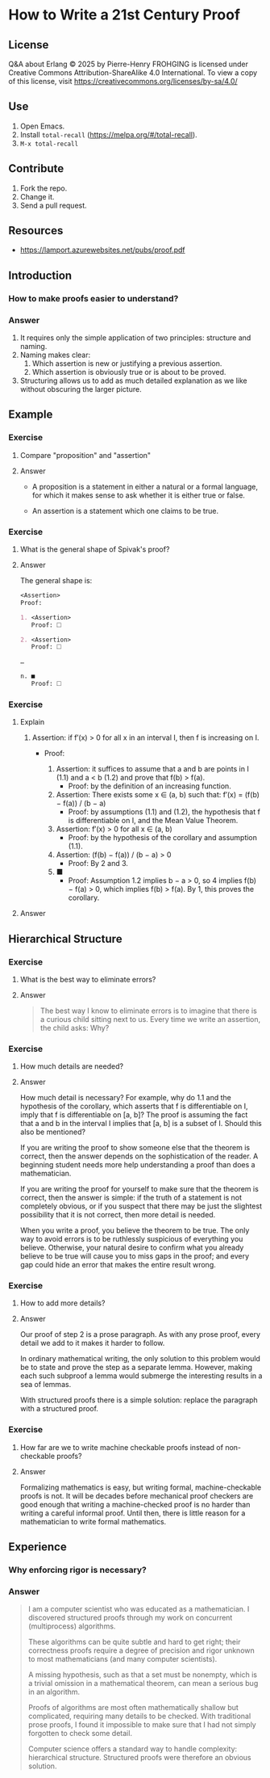 * How to Write a 21st Century Proof
:PROPERTIES:
:ID:       d8e71b6f-c3b0-411d-8bd8-b7a45eec561a
:END:

** License

Q&A about Erlang © 2025 by Pierre-Henry FROHGING is licensed under Creative Commons
Attribution-ShareAlike 4.0 International. To view a copy of this license, visit
https://creativecommons.org/licenses/by-sa/4.0/

** Use

1. Open Emacs.
2. Install ~total-recall~ (https://melpa.org/#/total-recall).
3. ~M-x total-recall~

** Contribute

1. Fork the repo.
2. Change it.
3. Send a pull request.

** Resources

- https://lamport.azurewebsites.net/pubs/proof.pdf

** Introduction
:PROPERTIES:
:TYPE: b0d53cd4-ad89-4333-9ef1-4d9e0995a4d8
:ID: aa100eb2-93e7-4a97-bee5-ddbcdd8668fb
:END:

*** How to make proofs easier to understand?

*** Answer

1. It requires only the simple application of two principles: structure and naming.
2. Naming makes clear:
   1. Which assertion is new or justifying a previous assertion.
   2. Which assertion is obviously true or is about to be proved.
3. Structuring allows us to add as much detailed explanation as we like without
   obscuring the larger picture.

** Example
*** Exercise
:PROPERTIES:
:TYPE: b0d53cd4-ad89-4333-9ef1-4d9e0995a4d8
:ID: 9272bd8a-0d21-4a3e-a02c-c0b0d05ddce1
:END:

**** Compare "proposition" and "assertion"

**** Answer

- A proposition is a statement in either a natural or a formal language, for which it
  makes sense to ask whether it is either true or false.

- An assertion is a statement which one claims to be true.

*** Exercise
:PROPERTIES:
:TYPE: b0d53cd4-ad89-4333-9ef1-4d9e0995a4d8
:ID: 23cfea63-807b-4963-9bdb-5ca8d438eb47
:END:

**** What is the general shape of Spivak's proof?

**** Answer

The general shape is:
#+begin_src org
<Assertion>
Proof:

1. <Assertion>
   Proof: 🞎

2. <Assertion>
   Proof: 🞎

…

n. ■
   Proof: 🞎
#+end_src

*** Exercise
:PROPERTIES:
:TYPE: b0d53cd4-ad89-4333-9ef1-4d9e0995a4d8
:ID: ce084689-6d8f-4b39-9150-6717ffdaed87
:END:

**** Explain

1. Assertion: if f′(x) > 0 for all x in an interval I, then f is increasing on I.
   - Proof:

     1. Assertion: it suffices to assume that a and b are points in I (1.1) and a < b (1.2) and
        prove that f(b) > f(a).
        - Proof: by the definition of an increasing function.

     2. Assertion: There exists some x ∈ (a, b) such that: f′(x) = (f(b) − f(a)) / (b − a)
        - Proof: by assumptions (1.1) and (1.2), the hypothesis that f is
          differentiable on I, and the Mean Value Theorem.

     3. Assertion: f′(x) > 0 for all x ∈ (a, b)
        - Proof: by the hypothesis of the corollary and assumption (1.1).

     4. Assertion: (f(b) − f(a)) / (b − a) > 0
        - Proof: By 2 and 3.

     5. ■
        - Proof: Assumption 1.2 implies b − a > 0, so 4 implies f(b) − f(a) > 0,
          which implies f(b) > f(a). By 1, this proves the corollary.

**** Answer

** Hierarchical Structure

*** Exercise
:PROPERTIES:
:TYPE: b0d53cd4-ad89-4333-9ef1-4d9e0995a4d8
:ID: 74f5811c-a7cc-48dc-a4dc-411972b99a6f
:END:

**** What is the best way to eliminate errors?

**** Answer

#+begin_quote
The best way I know to eliminate errors is to imagine that there is a curious child
sitting next to us. Every time we write an assertion, the child asks: Why?
#+end_quote

*** Exercise
:PROPERTIES:
:TYPE: b0d53cd4-ad89-4333-9ef1-4d9e0995a4d8
:ID: e0bc0ca9-422f-4439-b8fd-1171be6d972a
:END:

**** How much details are needed?

**** Answer

How much detail is necessary? For example, why do 1.1 and the hypothesis of the
corollary, which asserts that f is differentiable on I, imply that f is
differentiable on [a, b]? The proof is assuming the fact that a and b in the interval
I implies that [a, b] is a subset of I. Should this also be mentioned?

If you are writing the proof to show someone else that the theorem is correct, then
the answer depends on the sophistication of the reader.  A beginning student needs
more help understanding a proof than does a mathematician.

If you are writing the proof for yourself to make sure that the theorem
is correct, then the answer is simple: if the truth of a statement is not
completely obvious, or if you suspect that there may be just the slightest
possibility that it is not correct, then more detail is needed.

When you write a proof, you believe the theorem to be true. The only way to avoid
errors is to be ruthlessly suspicious of everything you believe. Otherwise, your
natural desire to confirm what you already believe to be true will cause you to miss
gaps in the proof; and every gap could hide an error that makes the entire result
wrong.

*** Exercise
:PROPERTIES:
:TYPE: b0d53cd4-ad89-4333-9ef1-4d9e0995a4d8
:ID: e3ad7f32-33bc-4a5a-bfec-d463386ec7c2
:END:

**** How to add more details?

**** Answer

Our proof of step 2 is a prose paragraph. As with any prose proof, every
detail we add to it makes it harder to follow.

In ordinary mathematical writing, the only solution to this problem would be to state
and prove the step as a separate lemma. However, making each such subproof a lemma
would submerge the interesting results in a sea of lemmas.

With structured proofs there is a simple solution: replace the paragraph with a
structured proof.

*** Exercise
:PROPERTIES:
:TYPE: b0d53cd4-ad89-4333-9ef1-4d9e0995a4d8
:ID: 45dfc6c5-190b-42fd-853a-46111b95e83d
:END:

**** How far are we to write machine checkable proofs instead of non-checkable proofs?

**** Answer

Formalizing mathematics is easy, but writing formal, machine-checkable proofs is
not. It will be decades before mechanical proof checkers are good enough that writing
a machine-checked proof is no harder than writing a careful informal proof. Until
then, there is little reason for a mathematician to write formal mathematics.

** Experience
:PROPERTIES:
:TYPE: b0d53cd4-ad89-4333-9ef1-4d9e0995a4d8
:ID: c77f93f5-63cf-4178-a427-10dd44430959
:END:

*** Why enforcing rigor is necessary?

*** Answer

#+begin_quote
I am a computer scientist who was educated as a mathematician. I discovered
structured proofs through my work on concurrent (multiprocess) algorithms.

These algorithms can be quite subtle and hard to get right; their correctness proofs
require a degree of precision and rigor unknown to most mathematicians (and many
computer scientists).

A missing hypothesis, such as that a set must be nonempty, which is a trivial
omission in a mathematical theorem, can mean a serious bug in an algorithm.

Proofs of algorithms are most often mathematically shallow but complicated, requiring
many details to be checked. With traditional prose proofs, I found it impossible to
make sure that I had not simply forgotten to check some detail.

Computer science offers a standard way to handle complexity: hierarchical
structure. Structured proofs were therefore an obvious solution.
#+end_quote
